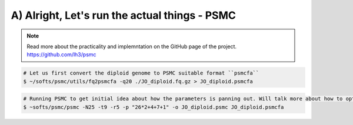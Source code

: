 A) Alright, Let's run the actual things - PSMC
-----------------------------------------------

.. note::

 Read more about the practicality and implemntation on the GitHub page of the project. https://github.com/lh3/psmc


.. code-block:: console

 # Let us first convert the diploid genome to PSMC suitable format ``psmcfa``
 $ ~/softs/psmc/utils/fq2psmcfa -q20 ./JO_diploid.fq.gz > JO_diploid.psmcfa

.. code-block:: console

 # Running PSMC to get initial idea about how the parameters is panning out. Will talk more about how to optimise the parameters. 
 $ ~softs/psmc/psmc -N25 -t9 -r5 -p "26*2+4+7+1" -o JO_diploid.psmc JO_diploid.psmcfa

                                                                        
